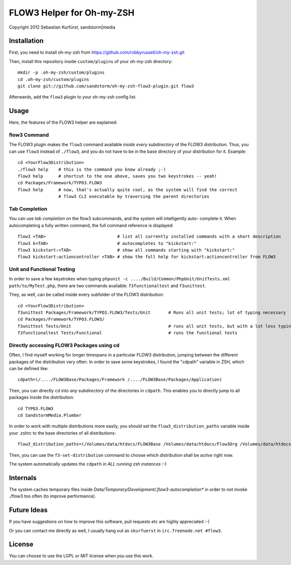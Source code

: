 ==========================
FLOW3 Helper for Oh-my-ZSH
==========================
Copyright 2012 Sebastian Kurfürst, sandstorm|media

Installation
============

First, you need to install oh-my-zsh from https://github.com/robbyrussell/oh-my-zsh.git

Then, install this repository inside ``custom/plugins`` of your oh-my-zsh directory::

	mkdir -p .oh-my-zsh/custom/plugins
	cd .oh-my-zsh/custom/plugins
	git clone git://github.com/sandstorm/oh-my-zsh-flow3-plugin.git flow3

Afterwards, add the ``flow3`` plugin to your oh-my-zsh config list.

Usage
=====

Here, the features of the FLOW3 helper are explained:

flow3 Command
-------------

The FLOW3 plugin makes the ``flow3`` command available *inside every subdirectory* of the FLOW3
distribution. Thus, you can use ``flow3`` instead of ``./flow3``, and you do not have to be in
the base directory of your distribution for it. Example::

	cd <YourFlow3Distribution>
	./flow3 help    # this is the command you know already ;-)
	flow3 help      # shortcut to the one above, saves you two keystrokes -- yeah!
	cd Packages/Framework/TYPO3.FLOW3
	flow3 help      # now, that's actually quite cool, as the system will find the correct
	                # flow3 CLI executable by traversing the parent directories

Tab Completion
--------------

You can use *tab completion* on the flow3 subcommands, and the system will intelligently auto-
complete it. When autocompleting a fully written command, the full command reference is displayed::

	flow3 <TAB>                            # list all currently installed commands with a short description
	flow3 k<TAB>                           # autocompletes to "kickstart:"
	flow3 kickstart:<TAB>                  # show all commands starting with "kickstart:"
	flow3 kickstart:actioncontroller <TAB> # show the full help for kickstart:actioncontroller from FLOW3

Unit and Functional Testing
---------------------------

In order to save a few keystrokes when typing ``phpunit -c ..../Build/Common/PhpUnit/UnitTests.xml path/to/MyTest.php``,
there are two commands available: ``f3functionaltest`` and ``f3unittest``.

They, as well, can be called inside every subfolder of the FLOW3 distribution::

	cd <YourFlow3Distribution>
	f3unittest Packages/Framework/TYPO3.FLOW3/Tests/Unit       # Runs all unit tests; lot of typing necessary
	cd Packages/Framework/TYPO3.FLOW3/
	f3unittest Tests/Unit                                      # runs all unit tests, but with a lot less typing ;-)
	f3functionaltest Tests/Functional                          # runs the functional tests

Directly accessing FLOW3 Packages using cd
------------------------------------------

Often, I find myself working for longer timespans in a particular FLOW3 distribution, jumping between
the different packages of the distribution very often. In order to save some keystrokes, I found the "cdpath"
variable in ZSH, which can be defined like::

	cdpath=(/..../FLOW3Base/Packages/Framework /..../FLOW3Base/Packages/Application)

Then, you can directly ``cd`` into *any subdirectory* of the directories in ``cdpath``.
This enables you to directly jump to all packages inside the distribution::

	cd TYPO3.FLOW3
	cd SandstormMedia.Plumber

In order to work with multiple distributions more easily, you should set the ``flow3_distribution_paths``
variable inside your .zshrc to the base directories of all distributions::

	flow3_distribution_paths=(/Volumes/data/htdocs/FLOW3Base /Volumes/data/htdocs/Flow3Org /Volumes/data/htdocs/PackageRepositoryDistribution /Volumes/data/htdocs/SandstormMediaFlow3Distribution)

Then, you can use the ``f3-set-distribution`` command to choose which distribution shall be *active*
right now.

The system automatically updates the ``cdpath`` *in ALL running zsh instances* :-)

Internals
=========

The system caches temporary files inside `Data/Temporary/Development/.flow3-autocompletion*` in
order to not invoke ./flow3 too often (to improve performance).

Future Ideas
============

If you have suggestions on how to improve this software, pull requests etc are highly appreciated :-)

Or you can contact me directly as well, I usually hang out as ``skurfuerst`` in ``irc.freenode.net #flow3``.

License
=======

You can choose to use the LGPL or MIT license when you use this work.